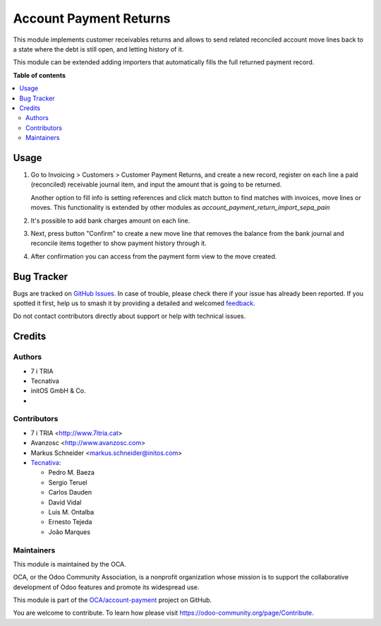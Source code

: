 =======================
Account Payment Returns
=======================

.. 
   !!!!!!!!!!!!!!!!!!!!!!!!!!!!!!!!!!!!!!!!!!!!!!!!!!!!
   !! This file is generated by oca-gen-addon-readme !!
   !! changes will be overwritten.                   !!
   !!!!!!!!!!!!!!!!!!!!!!!!!!!!!!!!!!!!!!!!!!!!!!!!!!!!
   !! source digest: sha256:84299cd607e14a81a95750daa203c6cb98f03b7afb8045158c04c96dee4e9c80
   !!!!!!!!!!!!!!!!!!!!!!!!!!!!!!!!!!!!!!!!!!!!!!!!!!!!

.. |badge1| image:: https://img.shields.io/badge/maturity-Mature-brightgreen.png
    :target: https://odoo-community.org/page/development-status
    :alt: Mature
.. |badge2| image:: https://img.shields.io/badge/licence-AGPL--3-blue.png
    :target: http://www.gnu.org/licenses/agpl-3.0-standalone.html
    :alt: License: AGPL-3
.. |badge3| image:: https://img.shields.io/badge/github-OCA%2Faccount--payment-lightgray.png?logo=github
    :target: https://github.com/OCA/account-payment/tree/17.0/account_payment_return
    :alt: OCA/account-payment
.. |badge4| image:: https://img.shields.io/badge/weblate-Translate%20me-F47D42.png
    :target: https://translation.odoo-community.org/projects/account-payment-17-0/account-payment-17-0-account_payment_return
    :alt: Translate me on Weblate
.. |badge5| image:: https://img.shields.io/badge/runboat-Try%20me-875A7B.png
    :target: https://runboat.odoo-community.org/builds?repo=OCA/account-payment&target_branch=17.0
    :alt: Try me on Runboat

|badge1| |badge2| |badge3| |badge4| |badge5|

This module implements customer receivables returns and allows to send
related reconciled account move lines back to a state where the debt is
still open, and letting history of it.

This module can be extended adding importers that automatically fills
the full returned payment record.

**Table of contents**

.. contents::
   :local:

Usage
=====

1. Go to Invoicing > Customers > Customer Payment Returns, and create a
   new record, register on each line a paid (reconciled) receivable
   journal item, and input the amount that is going to be returned.

   Another option to fill info is setting references and click match
   button to find matches with invoices, move lines or moves. This
   functionality is extended by other modules as
   *account_payment_return_import_sepa_pain*

2. It's possible to add bank charges amount on each line.

3. Next, press button "Confirm" to create a new move line that removes
   the balance from the bank journal and reconcile items together to
   show payment history through it.

4. After confirmation you can access from the payment form view to the
   move created.

Bug Tracker
===========

Bugs are tracked on `GitHub Issues <https://github.com/OCA/account-payment/issues>`_.
In case of trouble, please check there if your issue has already been reported.
If you spotted it first, help us to smash it by providing a detailed and welcomed
`feedback <https://github.com/OCA/account-payment/issues/new?body=module:%20account_payment_return%0Aversion:%2017.0%0A%0A**Steps%20to%20reproduce**%0A-%20...%0A%0A**Current%20behavior**%0A%0A**Expected%20behavior**>`_.

Do not contact contributors directly about support or help with technical issues.

Credits
=======

Authors
-------

* 7 i TRIA
* Tecnativa
* initOS GmbH & Co.
* 

Contributors
------------

- 7 i TRIA <http://www.7itria.cat>
- Avanzosc <http://www.avanzosc.com>
- Markus Schneider <markus.schneider@initos.com>
- `Tecnativa <https://www.tecnativa.com>`__:

  - Pedro M. Baeza
  - Sergio Teruel
  - Carlos Dauden
  - David Vidal
  - Luis M. Ontalba
  - Ernesto Tejeda
  - João Marques

Maintainers
-----------

This module is maintained by the OCA.

.. image:: https://odoo-community.org/logo.png
   :alt: Odoo Community Association
   :target: https://odoo-community.org

OCA, or the Odoo Community Association, is a nonprofit organization whose
mission is to support the collaborative development of Odoo features and
promote its widespread use.

This module is part of the `OCA/account-payment <https://github.com/OCA/account-payment/tree/17.0/account_payment_return>`_ project on GitHub.

You are welcome to contribute. To learn how please visit https://odoo-community.org/page/Contribute.
